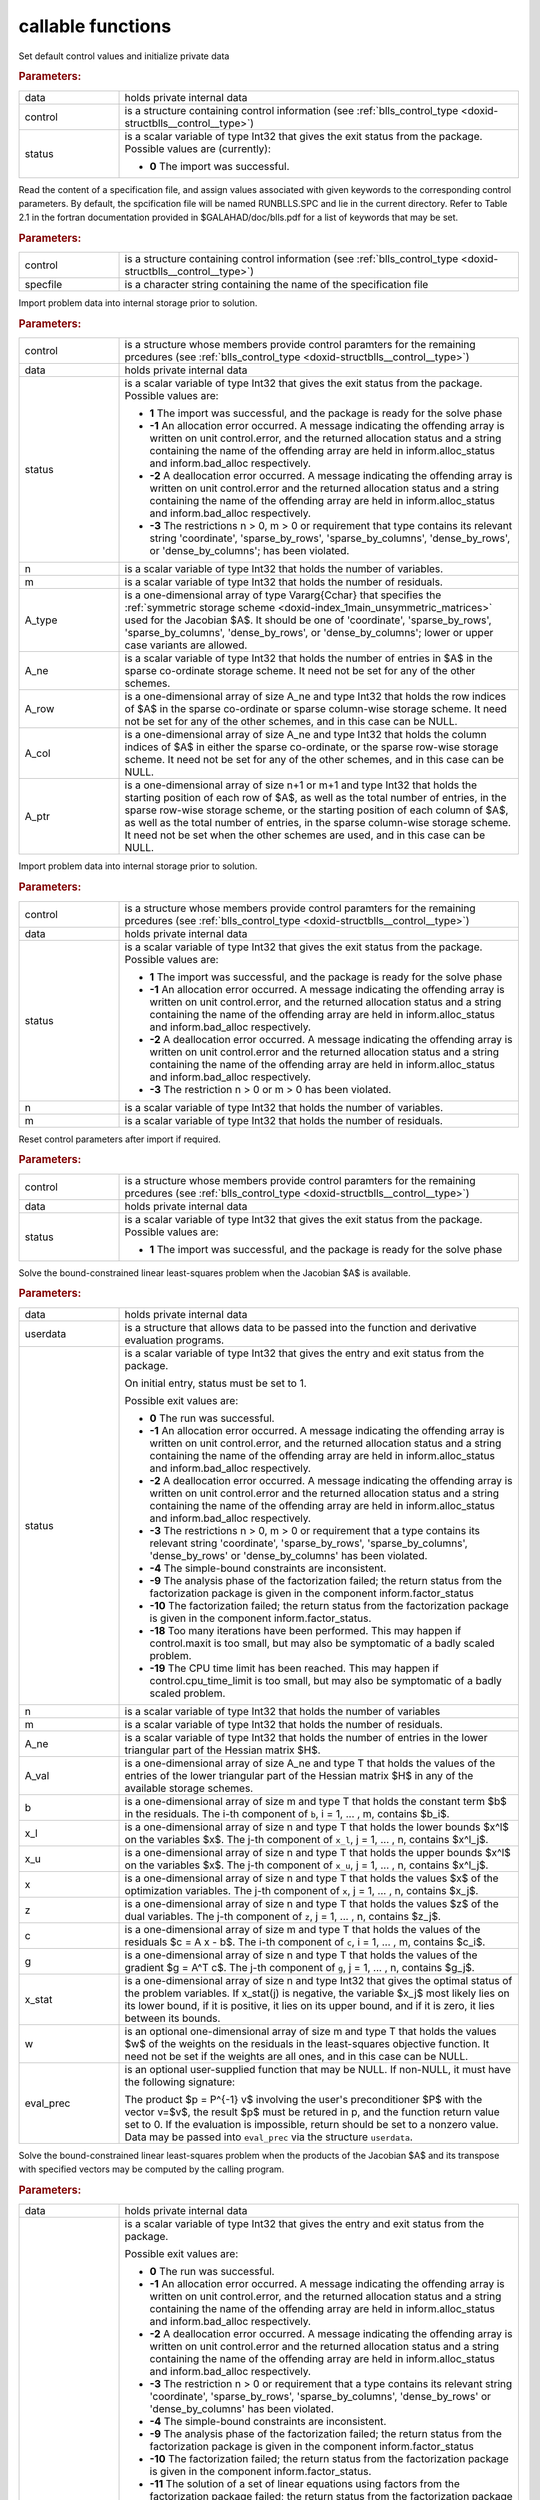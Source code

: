 .. _global:

callable functions
------------------

.. index:: pair: function; blls_initialize
.. _doxid-galahad__blls_8h_1a12708c98f2473e03cd46f4dcfdb03409:

.. ref-code-block:: julia
	:class: doxyrest-title-code-block

        function blls_initialize(data, control, status)

Set default control values and initialize private data

.. rubric:: Parameters:

.. list-table::
	:widths: 20 80

	*
		- data

		- holds private internal data

	*
		- control

		- is a structure containing control information (see :ref:`blls_control_type <doxid-structblls__control__type>`)

	*
		- status

		- is a scalar variable of type Int32 that gives the exit
		  status from the package. Possible values are
		  (currently):

		  * **0**
                    The import was successful.

.. index:: pair: function; blls_read_specfile
.. _doxid-galahad__blls_8h_1aa24c9c2fdaaaac84df5b98abbf84c859:

.. ref-code-block:: julia
	:class: doxyrest-title-code-block

        function blls_read_specfile(control, specfile)

Read the content of a specification file, and assign values associated
with given keywords to the corresponding control parameters. By default,
the spcification file will be named RUNBLLS.SPC and lie in the current
directory. Refer to Table 2.1 in the fortran documentation provided in
$GALAHAD/doc/blls.pdf for a list of keywords that may be set.

.. rubric:: Parameters:

.. list-table::
	:widths: 20 80

	*
		- control

		- is a structure containing control information (see :ref:`blls_control_type <doxid-structblls__control__type>`)

	*
		- specfile

		- is a character string containing the name of the specification file

.. index:: pair: function; blls_import
.. _doxid-galahad__blls_8h_1afacd84f0b7592f4532cf7b77d278282f:

.. ref-code-block:: julia
	:class: doxyrest-title-code-block

        function blls_import(control, data, status, n, m, 
                             A_type, A_ne, A_row, A_col, A_ptr)

Import problem data into internal storage prior to solution.

.. rubric:: Parameters:

.. list-table::
	:widths: 20 80

	*
		- control

		- is a structure whose members provide control paramters for the remaining prcedures (see :ref:`blls_control_type <doxid-structblls__control__type>`)

	*
		- data

		- holds private internal data

	*
		- status

		-
		  is a scalar variable of type Int32 that gives the exit status from the package. Possible values are:

		  * **1**
                    The import was successful, and the package is ready
                    for the solve phase

		  * **-1**
                    An allocation error occurred. A message indicating
                    the offending array is written on unit
                    control.error, and the returned allocation status
                    and a string containing the name of the offending
                    array are held in inform.alloc_status and
                    inform.bad_alloc respectively.

		  * **-2**
                    A deallocation error occurred. A message indicating
                    the offending array is written on unit control.error
                    and the returned allocation status and a string
                    containing the name of the offending array are held
                    in inform.alloc_status and inform.bad_alloc
                    respectively.

		  * **-3**
                    The restrictions n > 0, m > 0 or requirement that
                    type contains its relevant string 'coordinate',
                    'sparse_by_rows', 'sparse_by_columns',
                    'dense_by_rows', or 'dense_by_columns'; has been
                    violated.

	*
		- n

		- is a scalar variable of type Int32 that holds the number of variables.

	*
		- m

		- is a scalar variable of type Int32 that holds the number of residuals.

	*
		- A_type

		- is a one-dimensional array of type Vararg{Cchar} that specifies the :ref:`symmetric storage scheme <doxid-index_1main_unsymmetric_matrices>` used for the Jacobian $A$. It should be one of 'coordinate', 'sparse_by_rows', 'sparse_by_columns', 'dense_by_rows', or 'dense_by_columns'; lower or upper case variants are allowed.

	*
		- A_ne

		- is a scalar variable of type Int32 that holds the number of entries in $A$ in the sparse co-ordinate storage scheme. It need not be set for any of the other schemes.

	*
		- A_row

		- is a one-dimensional array of size A_ne and type Int32 that holds the row indices of $A$ in the sparse co-ordinate or sparse column-wise storage scheme. It need not be set for any of the other schemes, and in this case can be NULL.

	*
		- A_col

		- is a one-dimensional array of size A_ne and type Int32 that holds the column indices of $A$ in either the sparse co-ordinate, or the sparse row-wise storage scheme. It need not be set for any of the other schemes, and in this case can be NULL.

	*
		- A_ptr

		- is a one-dimensional array of size n+1 or m+1 and type Int32 that holds the starting position of each row of $A$, as well as the total number of entries, in the sparse row-wise storage scheme, or the starting position of each column of $A$, as well as the total number of entries, in the sparse column-wise storage scheme. It need not be set when the other schemes are used, and in this case can be NULL.

.. index:: pair: function; blls_import_without_a
.. _doxid-galahad__blls_8h_1a419f9b0769b4389beffbbc5f7d0fd58c:

.. ref-code-block:: julia
	:class: doxyrest-title-code-block

        function blls_import_without_a(control, data, status, n, m)

Import problem data into internal storage prior to solution.

.. rubric:: Parameters:

.. list-table::
	:widths: 20 80

	*
		- control

		- is a structure whose members provide control paramters for the remaining prcedures (see :ref:`blls_control_type <doxid-structblls__control__type>`)

	*
		- data

		- holds private internal data

	*
		- status

		- is a scalar variable of type Int32 that gives the exit
		  status from the package. Possible values are:

		  * **1**
                    The import was successful, and the package is ready
                    for the solve phase

		  * **-1**
                    An allocation error occurred. A message indicating
                    the offending array is written on unit
                    control.error, and the returned allocation status
                    and a string containing the name of the offending
                    array are held in inform.alloc_status and
                    inform.bad_alloc respectively.

		  * **-2**
                    A deallocation error occurred. A message indicating
                    the offending array is written on unit control.error
                    and the returned allocation status and a string
                    containing the name of the offending array are held
                    in inform.alloc_status and inform.bad_alloc
                    respectively.

		  * **-3**
                    The restriction n > 0 or m > 0 has been violated.

	*
		- n

		- is a scalar variable of type Int32 that holds the number of variables.

	*
		- m

		- is a scalar variable of type Int32 that holds the number of residuals.

.. index:: pair: function; blls_reset_control
.. _doxid-galahad__blls_8h_1a96981ac9a0e3f44b2b38362fc3ab9991:

.. ref-code-block:: julia
	:class: doxyrest-title-code-block

        function blls_reset_control(control, data, status)

Reset control parameters after import if required.

.. rubric:: Parameters:

.. list-table::
	:widths: 20 80

	*
		- control

		- is a structure whose members provide control paramters for the remaining prcedures (see :ref:`blls_control_type <doxid-structblls__control__type>`)

	*
		- data

		- holds private internal data

	*
		- status

		-
		  is a scalar variable of type Int32 that gives the exit status from the package. Possible values are:

		  * **1**
                    The import was successful, and the package is ready
                    for the solve phase

.. index:: pair: function; blls_solve_given_a
.. _doxid-galahad__blls_8h_1acf6d292989a5ac09f7f3e507283fb5bf:

.. ref-code-block:: julia
	:class: doxyrest-title-code-block

        function blls_solve_given_a(data, userdata, status, n, m, 
                                    A_ne, A_val, b, x_l, x_u, x, z, c, g, 
                                    x_stat, w, eval_prec)

Solve the bound-constrained linear least-squares problem when the
Jacobian $A$ is available.


.. rubric:: Parameters:

.. list-table::
	:widths: 20 80

	*
		- data

		- holds private internal data

	*
		- userdata

		- is a structure that allows data to be passed into the function and derivative evaluation programs.

	*
		- status

		-
		  is a scalar variable of type Int32 that gives the entry and exit status from the package.

		  On initial entry, status must be set to 1.

		  Possible exit values are:

		  * **0**
                    The run was successful.

		  * **-1**
                    An allocation error occurred. A message indicating
                    the offending array is written on unit
                    control.error, and the returned allocation status
                    and a string containing the name of the offending
                    array are held in inform.alloc_status and
                    inform.bad_alloc respectively.

		  * **-2**
                    A deallocation error occurred. A message indicating
                    the offending array is written on unit control.error
                    and the returned allocation status and a string
                    containing the name of the offending array are held
                    in inform.alloc_status and inform.bad_alloc
                    respectively.

		  * **-3**
                    The restrictions n > 0, m > 0 or requirement that a
                    type contains its relevant string 'coordinate',
                    'sparse_by_rows', 'sparse_by_columns',
                    'dense_by_rows' or 'dense_by_columns' has been
                    violated.

		  * **-4**
                    The simple-bound constraints are inconsistent.

		  * **-9**
                    The analysis phase of the factorization failed; the
                    return status from the factorization package is
                    given in the component inform.factor_status

		  * **-10**
                    The factorization failed; the return status from the
                    factorization package is given in the component
                    inform.factor_status.

		  * **-18**
                    Too many iterations have been performed. This may
                    happen if control.maxit is too small, but may also
                    be symptomatic of a badly scaled problem.

		  * **-19**
                    The CPU time limit has been reached. This may happen
                    if control.cpu_time_limit is too small, but may also
                    be symptomatic of a badly scaled problem.

	*
		- n

		- is a scalar variable of type Int32 that holds the number of variables

	*
		- m

		- is a scalar variable of type Int32 that holds the number of residuals.

	*
		- A_ne

		- is a scalar variable of type Int32 that holds the number of entries in the lower triangular part of the Hessian matrix $H$.

	*
		- A_val

		- is a one-dimensional array of size A_ne and type T that holds the values of the entries of the lower triangular part of the Hessian matrix $H$ in any of the available storage schemes.

	*
		- b

		- is a one-dimensional array of size m and type T that holds the constant term $b$ in the residuals. The i-th component of ``b``, i = 1, ... , m, contains $b_i$.

	*
		- x_l

		- is a one-dimensional array of size n and type T that holds the lower bounds $x^l$ on the variables $x$. The j-th component of ``x_l``, j = 1, ... , n, contains $x^l_j$.

	*
		- x_u

		- is a one-dimensional array of size n and type T that holds the upper bounds $x^l$ on the variables $x$. The j-th component of ``x_u``, j = 1, ... , n, contains $x^l_j$.

	*
		- x

		- is a one-dimensional array of size n and type T that holds the values $x$ of the optimization variables. The j-th component of ``x``, j = 1, ... , n, contains $x_j$.

	*
		- z

		- is a one-dimensional array of size n and type T that holds the values $z$ of the dual variables. The j-th component of ``z``, j = 1, ... , n, contains $z_j$.

	*
		- c

		- is a one-dimensional array of size m and type T that holds the values of the residuals $c = A x - b$. The i-th component of ``c``, i = 1, ... , m, contains $c_i$.

	*
		- g

		- is a one-dimensional array of size n and type T that holds the values of the gradient $g = A^T c$. The j-th component of ``g``, j = 1, ... , n, contains $g_j$.

	*
		- x_stat

		- is a one-dimensional array of size n and type Int32 that gives the optimal status of the problem variables. If x_stat(j) is negative, the variable $x_j$ most likely lies on its lower bound, if it is positive, it lies on its upper bound, and if it is zero, it lies between its bounds.

	*
		- w

		- is an optional one-dimensional array of size m and type T that holds the values $w$ of the weights on the residuals in the least-squares objective function. It need not be set if the weights are all ones, and in this case can be NULL.

	*
		- eval_prec

		- is an optional user-supplied function that may be
		  NULL. If non-NULL, it must have the following
		  signature:

		  .. ref-code-block:: julia

		  	eval_prec(n, v, p, userdata)

		  The product $p = P^{-1} v$ involving the user's
		  preconditioner $P$ with the vector v=$v$, the result
		  $p$ must be retured in p, and the function return
		  value set to 0. If the evaluation is impossible,
		  return should be set to a nonzero value. Data may be
		  passed into ``eval_prec`` via the structure
		  ``userdata``.

.. index:: pair: function; blls_solve_reverse_a_prod
.. _doxid-galahad__blls_8h_1ac139bc1c65cf12cb532c4ab09f3af9d0:

.. ref-code-block:: julia
	:class: doxyrest-title-code-block

        function blls_solve_reverse_a_prod(data, status, eval_status, n, m, b,
                                           x_l, x_u, x, z, c, g, x_stat, v, p,
                                           nz_v, nz_v_start, nz_v_end, nz_p, 
                                           nz_p_end, w)

Solve the bound-constrained linear least-squares problem when the
products of the Jacobian $A$ and its transpose with specified vectors
may be computed by the calling program.

.. rubric:: Parameters:

.. list-table::
	:widths: 20 80

	*
		- data

		- holds private internal data

	*
		- status

		- is a scalar variable of type Int32 that gives the
		  entry and exit status from the package.

		  Possible exit values are:

		  * **0**
                    The run was successful.

		  * **-1**
                    An allocation error occurred. A message indicating
                    the offending array is written on unit
                    control.error, and the returned allocation status
                    and a string containing the name of the offending
                    array are held in inform.alloc_status and
                    inform.bad_alloc respectively.

		  * **-2**
                    A deallocation error occurred. A message indicating
                    the offending array is written on unit control.error
                    and the returned allocation status and a string
                    containing the name of the offending array are held
                    in inform.alloc_status and inform.bad_alloc
                    respectively.

		  * **-3**
                    The restriction n > 0 or requirement that a type
                    contains its relevant string 'coordinate',
                    'sparse_by_rows', 'sparse_by_columns',
                    'dense_by_rows' or 'dense_by_columns' has been
                    violated.

		  * **-4**
                    The simple-bound constraints are inconsistent.

		  * **-9**
                    The analysis phase of the factorization failed; the
                    return status from the factorization package is
                    given in the component inform.factor_status

		  * **-10**
                    The factorization failed; the return status from the
                    factorization package is given in the component
                    inform.factor_status.

		  * **-11**
                    The solution of a set of linear equations using
                    factors from the factorization package failed; the
                    return status from the factorization package is
                    given in the component inform.factor_status.

		  * **-18**
                    Too many iterations have been performed. This may
                    happen if control.maxit is too small, but may also
                    be symptomatic of a badly scaled problem.

		  * **-19**
                    The CPU time limit has been reached. This may happen
                    if control.cpu_time_limit is too small, but may also
                    be symptomatic of a badly scaled problem.

		  * **2**
                    The product $Av$ of the residual Jacobian $A$ with a
                    given output vector $v$ is required from the
                    user. The vector $v$ will be stored in v and the
                    product $Av$ must be returned in p, status_eval
                    should be set to 0, and blls_solve_reverse_a_prod
                    re-entered with all other arguments unchanged. If
                    the product cannot be formed, v need not be set, but
                    blls_solve_reverse_a_prod should be re-entered with
                    eval_status set to a nonzero value.



		  * **3**
                    The product $A^Tv$ of the transpose of the residual
                    Jacobian $A$ with a given output vector $v$ is
                    required from the user. The vector $v$ will be
                    stored in v and the product $A^Tv$ must be returned
                    in p, status_eval should be set to 0, and
                    blls_solve_reverse_a_prod re-entered with all other
                    arguments unchanged. If the product cannot be
                    formed, v need not be set, but
                    blls_solve_reverse_a_prod should be re-entered with
                    eval_status set to a nonzero value.

		  * **4**
                    The product $Av$ of the residual Jacobian $A$ with a
                    given sparse output vector $v$ is required from the
                    user. The nonzero components of the vector $v$ will
                    be stored as entries
                    nz_in[nz_in_start-1:nz_in_end-1] of v and the
                    product $Av$ must be returned in p, status_eval
                    should be set to 0, and blls_solve_reverse_a_prod
                    re-entered with all other arguments unchanged; The
                    remaining components of v should be ignored. If the
                    product cannot be formed, v need not be set, but
                    blls_solve_reverse_a_prod should be re-entered with
                    eval_status set to a nonzero value.

		  * **5**
                    The nonzero components of the product $Av$ of the
                    residual Jacobian $A$ with a given sparse output
                    vector $v$ is required from the user. The nonzero
                    components of the vector $v$ will be stored as
                    entries nz_in[nz_in_start-1:nz_in_end-1] of v; the
                    remaining components of v should be ignored. The
                    resulting **nonzeros** in the product $Av$ must be
                    placed in their appropriate comnponents of p, while
                    a list of indices of the nonzeros placed in nz_out[0
                    : nz_out_end-1] and the number of nonzeros recorded
                    in nz_out_end. Additionally, status_eval should be
                    set to 0, and blls_solve_reverse_a_prod re-entered
                    with all other arguments unchanged. If the product
                    cannot be formed, v, nz_out_end and nz_out need not
                    be set, but blls_solve_reverse_a_prod should be
                    re-entered with eval_status set to a nonzero value.

		  * **6**
                    A subset of the product $A^Tv$ of the transpose of
                    the residual Jacobian $A$ with a given output vector
                    $v$ is required from the user. The vector $v$ will
                    be stored in v and components
                    nz_in[nz_in_start-1:nz_in_end-1] of the product
                    $A^Tv$ must be returned in the relevant components
                    of p (the remaining components should not be set),
                    status_eval should be set to 0, and
                    blls_solve_reverse_a_prod re-entered with all other
                    arguments unchanged. If the product cannot be
                    formed, v need not be set, but
                    blls_solve_reverse_a_prod should be re-entered with
                    eval_status set to a nonzero value.

		  * **7**
                    The product $P^{-1}v$ of the inverse of the
                    preconditioner $P$ with a given output vector $v$ is
                    required from the user. The vector $v$ will be
                    stored in v and the product $P^{-1} v$ must be
                    returned in p, status_eval should be set to 0, and
                    blls_solve_reverse_a_prod re-entered with all other
                    arguments unchanged. If the product cannot be
                    formed, v need not be set, but
                    blls_solve_reverse_a_prod should be re-entered with
                    eval_status set to a nonzero value. This value of
                    status can only occur if the user has set
                    control.preconditioner = 2.

	*
		- eval_status

		- is a scalar variable of type Int32 that is used to indicate if the matrix products can be provided (see ``status`` above)

	*
		- n

		- is a scalar variable of type Int32 that holds the number of variables

	*
		- m

		- is a scalar variable of type Int32 that holds the number of residuals.

	*
		- b

		- is a one-dimensional array of size m and type T that holds the constant term $b$ in the residuals. The i-th component of ``b``, i = 1, ... , m, contains $b_i$.

	*
		- x_l

		- is a one-dimensional array of size n and type T that holds the lower bounds $x^l$ on the variables $x$. The j-th component of ``x_l``, j = 1, ... , n, contains $x^l_j$.

	*
		- x_u

		- is a one-dimensional array of size n and type T that holds the upper bounds $x^l$ on the variables $x$. The j-th component of ``x_u``, j = 1, ... , n, contains $x^l_j$.

	*
		- x

		- is a one-dimensional array of size n and type T that holds the values $x$ of the optimization variables. The j-th component of ``x``, j = 1, ... , n, contains $x_j$.

	*
		- c

		- is a one-dimensional array of size m and type T that holds the values of the residuals $c = A x - b$. The i-th component of ``c``, i = 1, ... , m, contains $c_i$.

	*
		- g

		- is a one-dimensional array of size n and type T that holds the values of the gradient $g = A^T c$. The j-th component of ``g``, j = 1, ... , n, contains $g_j$.

	*
		- z

		- is a one-dimensional array of size n and type T that holds the values $z$ of the dual variables. The j-th component of ``z``, j = 1, ... , n, contains $z_j$.

	*
		- x_stat

		- is a one-dimensional array of size n and type Int32 that gives the optimal status of the problem variables. If x_stat(j) is negative, the variable $x_j$ most likely lies on its lower bound, if it is positive, it lies on its upper bound, and if it is zero, it lies between its bounds.

	*
		- v

		- is a one-dimensional array of size n and type T that is used for reverse communication (see status=2-4 above for details).

	*
		- p

		- is a one-dimensional array of size n and type T that is used for reverse communication (see status=2-4 above for details).

	*
		- nz_v

		- is a one-dimensional array of size n and type Int32 that is used for reverse communication (see status=3-4 above for details).

	*
		- nz_v_start

		- is a scalar of type Int32 that is used for reverse communication (see status=3-4 above for details).

	*
		- nz_v_end

		- is a scalar of type Int32 that is used for reverse communication (see status=3-4 above for details).

	*
		- nz_p

		- is a one-dimensional array of size n and type Int32 that is used for reverse communication (see status=4 above for details).

	*
		- nz_p_end

		- is a scalar of type Int32 that is used for reverse communication (see status=4 above for details).

	*
		- w

		- is an optional one-dimensional array of size m and type T that holds the values $w$ of the weights on the residuals in the least-squares objective function. It need not be set if the weights are all ones, and in this case can be NULL.

.. index:: pair: function; blls_information
.. _doxid-galahad__blls_8h_1a457b8ee7c630715bcb43427f254b555f:

.. ref-code-block:: julia
	:class: doxyrest-title-code-block

        function blls_information(data, inform, status)

Provides output information

.. rubric:: Parameters:

.. list-table::
	:widths: 20 80

	*
		- data

		- holds private internal data

	*
		- inform

		- is a structure containing output information (see :ref:`blls_inform_type <doxid-structblls__inform__type>`)

	*
		- status

		-
		  is a scalar variable of type Int32 that gives the exit status from the package. Possible values are (currently):

		  * **0**
                    The values were recorded successfully

.. index:: pair: function; blls_terminate
.. _doxid-galahad__blls_8h_1ade863ffb6b142bfce669729f56911ac1:

.. ref-code-block:: julia
	:class: doxyrest-title-code-block

        function blls_terminate(data, control, inform)

Deallocate all internal private storage

.. rubric:: Parameters:

.. list-table::
	:widths: 20 80

	*
		- data

		- holds private internal data

	*
		- control

		- is a structure containing control information (see :ref:`blls_control_type <doxid-structblls__control__type>`)

	*
		- inform

		- is a structure containing output information (see :ref:`blls_inform_type <doxid-structblls__inform__type>`)
